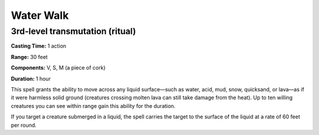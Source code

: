 
.. _srd_Water-Walk:

Water Walk
-------------------------------------------------------------

3rd-level transmutation (ritual)
^^^^^^^^^^^^^^^^^^^^^^^^^^^^^^^^

**Casting Time:** 1 action

**Range:** 30 feet

**Components:** V, S, M (a piece of cork)

**Duration:** 1 hour

This spell grants the ability to move across any liquid surface—such as
water, acid, mud, snow, quicksand, or lava—as if it were harmless solid
ground (creatures crossing molten lava can still take damage from the
heat). Up to ten willing creatures you can see within range gain this
ability for the duration.

If you target a creature submerged in a liquid, the spell carries the
target to the surface of the liquid at a rate of 60 feet per round.
